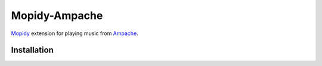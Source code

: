 ***************
Mopidy-Ampache
***************


`Mopidy <http://www.mopidy.com/>`_ extension for playing music from
`Ampache <http://www.ampache.org/>`_.


Installation
============
